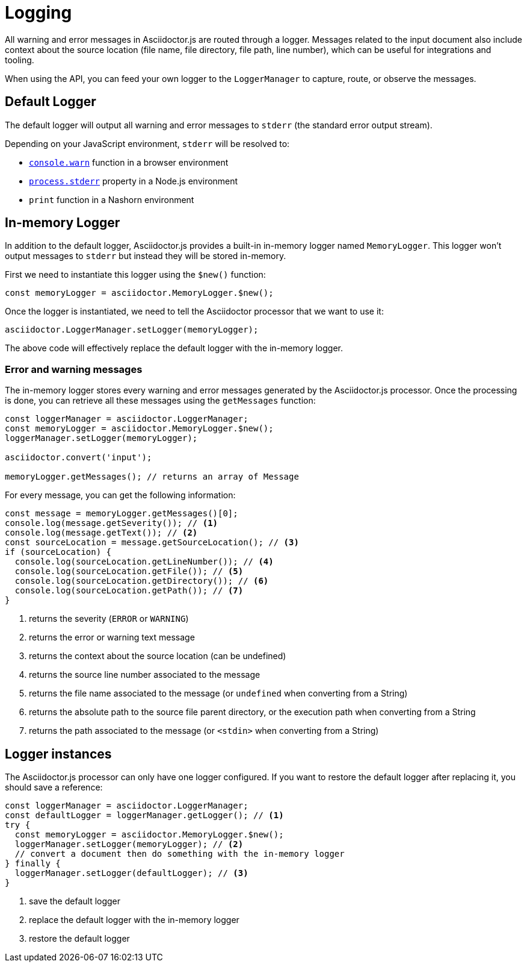 = Logging

All warning and error messages in Asciidoctor.js are routed through a logger.
Messages related to the input document also include context about the source location (file name, file directory, file path, line number), which can be useful for integrations and tooling.

When using the API, you can feed your own logger to the `LoggerManager` to capture, route, or observe the messages.

== Default Logger

The default logger will output all warning and error messages to `stderr` (the standard error output stream).

Depending on your JavaScript environment, `stderr` will be resolved to:

* https://developer.mozilla.org/fr/docs/Web/API/Console/warn[`console.warn`] function in a browser environment
* https://nodejs.org/api/process.html#process_process_stderr[`process.stderr`] property in a Node.js environment
* `print` function in a Nashorn environment

== In-memory Logger

In addition to the default logger, Asciidoctor.js provides a built-in in-memory logger named `MemoryLogger`.
This logger won't output messages to `stderr` but instead they will be stored in-memory.

First we need to instantiate this logger using the `$new()` function:

```js
const memoryLogger = asciidoctor.MemoryLogger.$new();
```

Once the logger is instantiated, we need to tell the Asciidoctor processor that we want to use it:

```js
asciidoctor.LoggerManager.setLogger(memoryLogger);
```

The above code will effectively replace the default logger with the in-memory logger.


=== Error and warning messages

The in-memory logger stores every warning and error messages generated by the Asciidoctor.js processor.
Once the processing is done, you can retrieve all these messages using the `getMessages` function:

```js
const loggerManager = asciidoctor.LoggerManager;
const memoryLogger = asciidoctor.MemoryLogger.$new();
loggerManager.setLogger(memoryLogger);

asciidoctor.convert('input');

memoryLogger.getMessages(); // returns an array of Message
```

For every message, you can get the following information:

```js
const message = memoryLogger.getMessages()[0];
console.log(message.getSeverity()); // <1>
console.log(message.getText()); // <2>
const sourceLocation = message.getSourceLocation(); // <3>
if (sourceLocation) {
  console.log(sourceLocation.getLineNumber()); // <4>
  console.log(sourceLocation.getFile()); // <5>
  console.log(sourceLocation.getDirectory()); // <6>
  console.log(sourceLocation.getPath()); // <7>
}
```
<1> returns the severity (`ERROR` or `WARNING`)
<2> returns the error or warning text message
<3> returns the context about the source location (can be undefined)
<4> returns the source line number associated to the message
<5> returns the file name associated to the message (or `undefined` when converting from a String)
<6> returns the absolute path to the source file parent directory, or the execution path when converting from a String
<7> returns the path associated to the message (or `<stdin>` when converting from a String)

== Logger instances

The Asciidoctor.js processor can only have one logger configured.
If you want to restore the default logger after replacing it, you should save a reference:

```js
const loggerManager = asciidoctor.LoggerManager;
const defaultLogger = loggerManager.getLogger(); // <1>
try {
  const memoryLogger = asciidoctor.MemoryLogger.$new();
  loggerManager.setLogger(memoryLogger); // <2>
  // convert a document then do something with the in-memory logger
} finally {
  loggerManager.setLogger(defaultLogger); // <3>
}
```
<1> save the default logger
<2> replace the default logger with the in-memory logger
<3> restore the default logger



